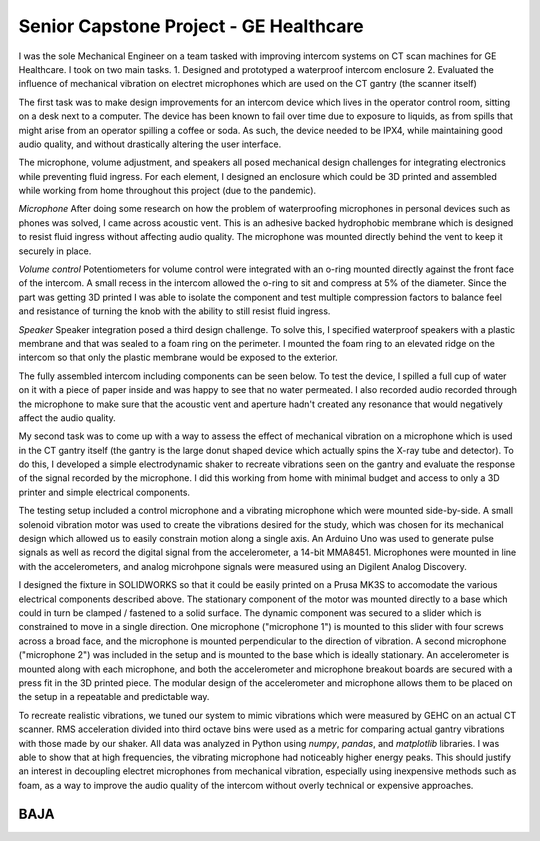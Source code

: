 Senior Capstone Project - GE Healthcare
=======================================

I was the sole Mechanical Engineer on a team tasked with improving intercom systems on CT scan machines for GE Healthcare. I took on two main tasks.
1. Designed and prototyped a waterproof intercom enclosure 
2. Evaluated the influence of mechanical vibration on electret microphones which are used on the CT gantry (the scanner itself)

The first task was to make design improvements for an intercom device which lives in the operator control room, sitting on a desk next to a computer. The device has been known to fail over time due to exposure to liquids, as from spills that might arise from an operator spilling a coffee or soda. As such, the device needed to be IPX4, while maintaining good audio quality, and without drastically altering the user interface.

The microphone, volume adjustment, and speakers all posed mechanical design challenges for integrating electronics while preventing fluid ingress. For each element, I designed an enclosure which could be 3D printed and assembled while working from home throughout this project (due to the pandemic). 

*Microphone*
After doing some research on how the problem of waterproofing microphones in personal devices such as phones was solved, I came across acoustic vent. This is an adhesive backed hydrophobic membrane which is designed to resist fluid ingress without affecting audio quality. The microphone was mounted directly behind the vent to keep it securely in place. 

.. image:: images/scope/scim-mic.png
    :width: 500
    :align: center

*Volume control*
Potentiometers for volume control were integrated with an o-ring mounted directly against the front face of the intercom. A small recess in the intercom allowed the o-ring to sit and compress at 5% of the diameter. Since the part was getting 3D printed I was able to isolate the component and test multiple compression factors to balance feel and resistance of turning the knob with the ability to still resist fluid ingress. 

.. image:: images/scope/scim-pot.png
    :width: 500
    :align: center

*Speaker*
Speaker integration posed a third design challenge. To solve this, I specified waterproof speakers with a plastic membrane and that was sealed to a foam ring on the perimeter. I mounted the foam ring to an elevated ridge on the intercom so that only the plastic membrane would be exposed to the exterior.

.. image:: images/scope/scim-speaker.png
    :width: 500
    :align: center

The fully assembled intercom including components can be seen below. To test the device, I spilled a full cup of water on it with a piece of paper inside and was happy to see that no water permeated. I also recorded audio recorded through the microphone to make sure that the acoustic vent and aperture hadn't created any resonance that would negatively affect the audio quality.  

.. image:: images/scope/scim-print.png
    :width: 500
    :align: center

My second task was to come up with a way to assess the effect of mechanical vibration on a microphone which is used in the CT gantry itself (the gantry is the large donut shaped device which actually spins the X-ray tube and detector). To do this, I developed a simple electrodynamic shaker to recreate vibrations seen on the gantry and evaluate the response of the signal recorded by the microphone. I did this working from home with minimal budget and access to only a 3D printer and simple electrical components. 

The testing setup included a control microphone and a vibrating microphone which were mounted side-by-side. A small solenoid vibration motor was used to create the vibrations desired for the study, which was chosen for its mechanical design which allowed us to easily constrain motion along a single axis. An Arduino Uno was used to generate pulse signals as well as record the digital signal from the accelerometer, a 14-bit MMA8451. Microphones were mounted in line with the accelerometers, and analog microhpone signals were measured using an Digilent Analog Discovery.

I designed the fixture in SOLIDWORKS so that it could be easily printed on a Prusa MK3S to accomodate the various electrical components described above. The stationary component of the motor was mounted directly to a base which could in turn be clamped / fastened to a solid surface. The dynamic component was secured to a slider which is constrained to move in a single direction. One microphone ("microphone 1") is mounted to this slider with four screws across a broad face, and the microphone is mounted perpendicular to the direction of vibration. A second microphone ("microphone 2") was included in the setup and is mounted to the base which is ideally stationary. An accelerometer is mounted along with each microphone, and both the accelerometer and microphone breakout boards are secured with a press fit in the 3D printed piece. The modular design of the accelerometer and microphone allows them to be placed on the setup in a repeatable and predictable way. 

.. image:: images/scope/cad.png
    :width: 500
    :align: center

To recreate realistic vibrations, we tuned our system to mimic vibrations which were measured by GEHC on an actual CT scanner. RMS acceleration divided into third octave bins were used as a metric for comparing actual gantry vibrations with those made by our shaker. All data was analyzed in Python using `numpy`, `pandas`, and `matplotlib` libraries. I was able to show that at high frequencies, the vibrating microphone had noticeably higher energy peaks. This should justify an interest in decoupling electret microphones from mechanical vibration, especially using inexpensive methods such as foam, as a way to improve the audio quality of the intercom without overly technical or expensive approaches. 

.. image:: images/scope/psd.png
    :width: 500
    :align: center

BAJA
----

.. image:: images/baja/seat-mold.png
    :width: 500
    :align: center

.. image:: images/baja/seat-finished.png
    :width: 500
    :align: center

.. image:: images/baja/gear.png
    :width: 500
    :align: center

.. image:: images/baja/finished_gear.png
    :width: 500
    :align: center

.. image:: images/baja/welding-jigs.png
    :width: 500
    :align: center

.. image:: images/baja/helping-1.png
    :width: 500
    :align: center